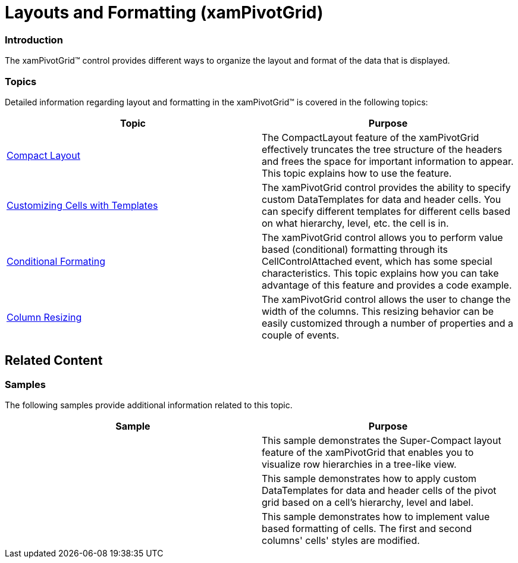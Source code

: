 ﻿////

|metadata|
{
    "name": "xampivotgrid-layout-and-formatting",
    "controlName": ["xamPivotGrid"],
    "tags": ["Formatting","Grids","How Do I","Layouts"],
    "guid": "336286a5-e0a0-466f-b90a-9a2f6baafa9e",  
    "buildFlags": [],
    "createdOn": "2016-05-25T18:21:58.1362873Z"
}
|metadata|
////

= Layouts and Formatting (xamPivotGrid)

=== Introduction

The xamPivotGrid™ control provides different ways to organize the layout and format of the data that is displayed.

=== Topics

Detailed information regarding layout and formatting in the xamPivotGrid™ is covered in the following topics:

[options="header", cols="a,a"]
|====
|Topic|Purpose

| link:xampivotgrid-us-compact-layout.html[Compact Layout]
|The CompactLayout feature of the xamPivotGrid effectively truncates the tree structure of the headers and frees the space for important information to appear. This topic explains how to use the feature.

| link:xampivotgrid-customizing-cells-with-templates.html[Customizing Cells with Templates]
|The xamPivotGrid control provides the ability to specify custom DataTemplates for data and header cells. You can specify different templates for different cells based on what hierarchy, level, etc. the cell is in.

| link:xampivotgrid-us-conditional-formating.html[Conditional Formating]
|The xamPivotGrid control allows you to perform value based (conditional) formatting through its CellControlAttached event, which has some special characteristics. This topic explains how you can take advantage of this feature and provides a code example.

| link:xampivotgrid-us-column-resizing.html[Column Resizing]
|The xamPivotGrid control allows the user to change the width of the columns. This resizing behavior can be easily customized through a number of properties and a couple of events.

|====

== Related Content

=== Samples

The following samples provide additional information related to this topic.

[options="header", cols="a,a"]
|====
|Sample|Purpose

|
ifdef::sl[] 

link:{SamplesURL}/pivot-grid/#/compact-and-super-compact-layout[Compact and Super-Compact Layout] 

endif::sl[] 

ifdef::wpf[] 

link:{SamplesURL}/pivot-grid/compact-and-super-compact-layout[Compact and Super-Compact Layout] 

endif::wpf[]
|This sample demonstrates the Super-Compact layout feature of the xamPivotGrid that enables you to visualize row hierarchies in a tree-like view.

|
ifdef::sl[] 

link:{SamplesURL}/pivot-grid/#/custom-header-and-cell-templates[Custom Header and Cell Templates] 

endif::sl[] 

ifdef::wpf[] 

link:{SamplesURL}/pivot-grid/custom-header-and-cell-templates[Custom Header and Cell Templates] 

endif::wpf[] 

|This sample demonstrates how to apply custom DataTemplates for data and header cells of the pivot grid based on a cell’s hierarchy, level and label.

|
ifdef::sl[] 

link:{SamplesURL}/pivot-grid/#/conditional-formatting[Conditional Formatting] 

endif::sl[] 

ifdef::wpf[] 

link:{SamplesURL}/pivot-grid/conditional-formatting[Conditional Formatting] 

endif::wpf[] 

|This sample demonstrates how to implement value based formatting of cells. The first and second columns' cells' styles are modified.

|====